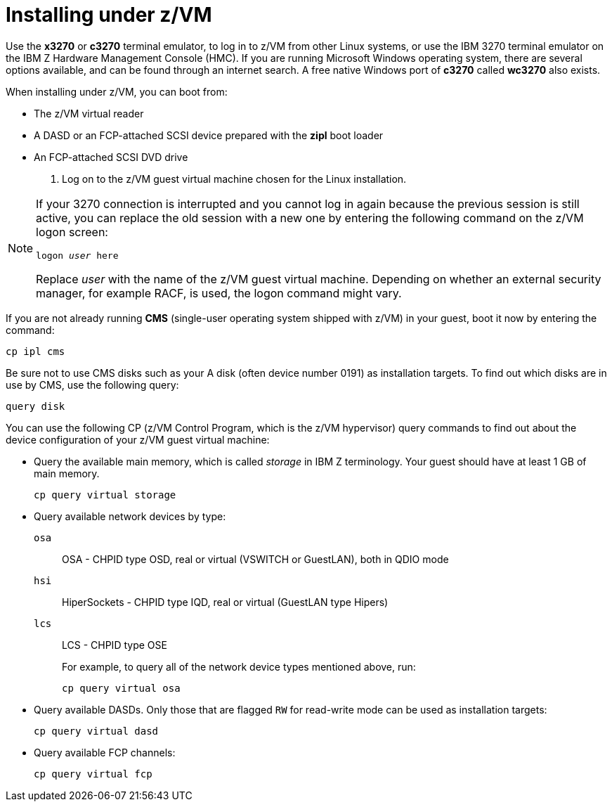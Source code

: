 [id="installing-under-z-vm_{context}"]
= Installing under z/VM

Use the [application]*x3270* or [application]*c3270* terminal emulator, to log in to z/VM from other Linux systems, or use the IBM 3270 terminal emulator on the IBM{nbsp}Z Hardware Management Console (HMC). If you are running Microsoft Windows operating system, there are several options available, and can be found through an internet search. A free native Windows port of [application]*c3270* called [application]*wc3270* also exists.

When installing under z/VM, you can boot from:

* The z/VM virtual reader

* A DASD or an FCP-attached SCSI device prepared with the [application]*zipl* boot loader

* An FCP-attached SCSI DVD drive

. Log on to the z/VM guest virtual machine chosen for the Linux installation.

[NOTE]
====

If your 3270 connection is interrupted and you cannot log in again because the previous session is still active, you can replace the old session with a new one by entering the following command on the z/VM logon screen:

[literal,subs="+quotes,verbatim,macros"]
....
[command]`logon _user_ here`
....

Replace _user_ with the name of the z/VM guest virtual machine. Depending on whether an external security manager, for example RACF, is used, the logon command might vary.

====

If you are not already running [application]*CMS* (single-user operating system shipped with z/VM) in your guest, boot it now by entering the command:

[literal,subs="+quotes,verbatim,macros"]
....
[command]`cp ipl cms`
....

Be sure not to use CMS disks such as your A disk (often device number 0191) as installation targets. To find out which disks are in use by CMS, use the following query:

[literal,subs="+quotes,verbatim,macros"]
....
[command]`query disk`
....

You can use the following CP (z/VM Control Program, which is the z/VM hypervisor) query commands to find out about the device configuration of your z/VM guest virtual machine:

* Query the available main memory, which is called _storage_ in IBM{nbsp}Z terminology. Your guest should have at least 1 GB of main memory.
+
[literal,subs="+quotes,verbatim,macros"]
....
[command]`cp query virtual storage`
....

* Query available network devices by type:
+
[command]`osa`::
+
OSA - CHPID type OSD, real or virtual (VSWITCH or GuestLAN), both in QDIO mode
+
[command]`hsi`::
+
HiperSockets - CHPID type IQD, real or virtual (GuestLAN type Hipers)
+
[command]`lcs`::
+
LCS - CHPID type OSE
+
For example, to query all of the network device types mentioned above, run:
+
[literal,subs="+quotes,verbatim,macros"]
....
[command]`cp query virtual osa`
....

* Query available DASDs. Only those that are flagged `RW` for read-write mode can be used as installation targets:
+
[literal,subs="+quotes,verbatim,macros"]
....
[command]`cp query virtual dasd`
....

* Query available FCP channels:
+
[literal,subs="+quotes,verbatim,macros"]
....
[command]`cp query virtual fcp`
....
